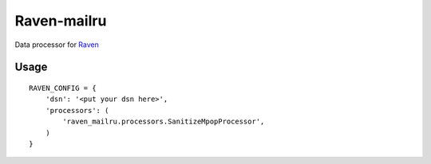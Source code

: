 Raven-mailru
============

Data processor for `Raven`_

Usage
-----

::

    RAVEN_CONFIG = {
        'dsn': '<put your dsn here>',
        'processors': (
            'raven_mailru.processors.SanitizeMpopProcessor',
        )
    }


.. _Raven: https://github.com/getsentry/raven-python
